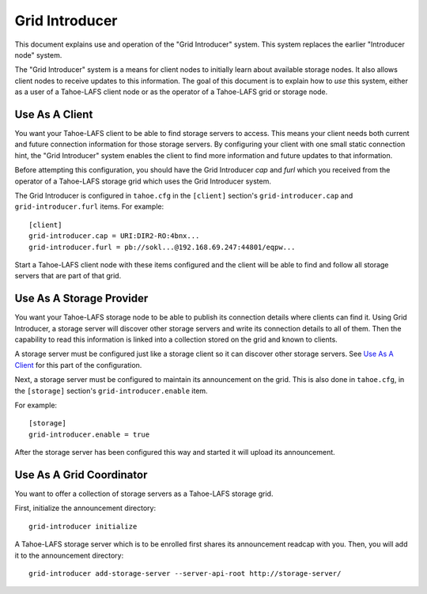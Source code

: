 .. -*- coding: utf-8 -*-

Grid Introducer
===============

This document explains use and operation of the "Grid Introducer" system.
This system replaces the earlier "Introducer node" system.

The "Grid Introducer" system is a means for client nodes to initially learn about available storage nodes.
It also allows client nodes to receive updates to this information.
The goal of this document is to explain how to *use* this system,
either as a user of a Tahoe-LAFS client node or as the operator of a Tahoe-LAFS grid or storage node.


Use As A Client
---------------

You want your Tahoe-LAFS client to be able to find storage servers to access.
This means your client needs both current and future connection information for those storage servers.
By configuring your client with one small static connection hint,
the "Grid Introducer" system enables the client to find more information and future updates to that information.

Before attempting this configuration,
you should have the Grid Introducer *cap* and *furl* which you received from the operator of a Tahoe-LAFS storage grid which uses the Grid Introducer system.

The Grid Introducer is configured in ``tahoe.cfg`` in the ``[client]`` section's ``grid-introducer.cap`` and ``grid-introducer.furl`` items.
For example::

  [client]
  grid-introducer.cap = URI:DIR2-RO:4bnx...
  grid-introducer.furl = pb://sokl...@192.168.69.247:44801/eqpw...

Start a Tahoe-LAFS client node with these items configured and the client will be able to find and follow all storage servers that are part of that grid.

Use As A Storage Provider
-------------------------

You want your Tahoe-LAFS storage node to be able to publish its connection details where clients can find it.
Using Grid Introducer,
a storage server will discover other storage servers and write its connection details to all of them.
Then the capability to read this information is linked into a collection stored on the grid and known to clients.

A storage server must be configured just like a storage client so it can discover other storage servers.
See `Use As A Client`_ for this part of the configuration.

Next, a storage server must be configured to maintain its announcement on the grid.
This is also done in ``tahoe.cfg``,
in the ``[storage]`` section's ``grid-introducer.enable`` item.


For example::

  [storage]
  grid-introducer.enable = true

After the storage server has been configured this way and started it will upload its announcement.

Use As A Grid Coordinator
-------------------------

You want to offer a collection of storage servers as a Tahoe-LAFS storage grid.

First,
initialize the announcement directory::

  grid-introducer initialize

A Tahoe-LAFS storage server which is to be enrolled first shares its announcement readcap with you.
Then, you will add it to the announcement directory::

   grid-introducer add-storage-server --server-api-root http://storage-server/
